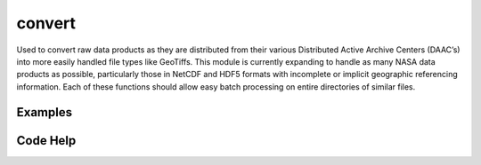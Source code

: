 convert
=======

Used to convert raw data products as they are distributed from their various Distributed Active Archive Centers (DAAC’s) into more easily handled file types like GeoTiffs. This module is currently expanding to handle as many NASA data products as possible, particularly those in NetCDF and HDF5 formats with incomplete or implicit geographic referencing information. Each of these functions should allow easy batch processing on entire directories of similar files.

Examples
--------


Code Help
---------

